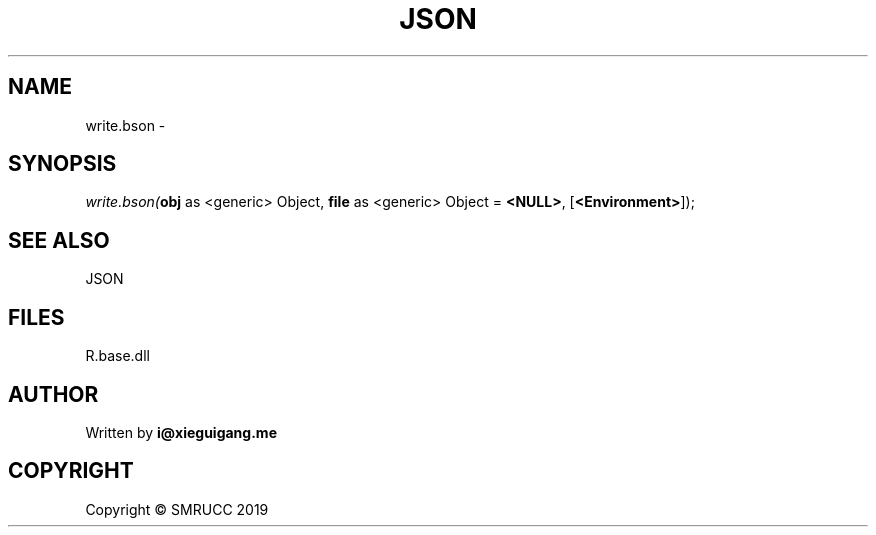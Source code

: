 .\" man page create by R# package system.
.TH JSON 4 2020-11-02 "write.bson" "write.bson"
.SH NAME
write.bson \- 
.SH SYNOPSIS
\fIwrite.bson(\fBobj\fR as <generic> Object, 
\fBfile\fR as <generic> Object = \fB<NULL>\fR, 
[\fB<Environment>\fR]);\fR
.SH SEE ALSO
JSON
.SH FILES
.PP
R.base.dll
.PP
.SH AUTHOR
Written by \fBi@xieguigang.me\fR
.SH COPYRIGHT
Copyright © SMRUCC 2019
